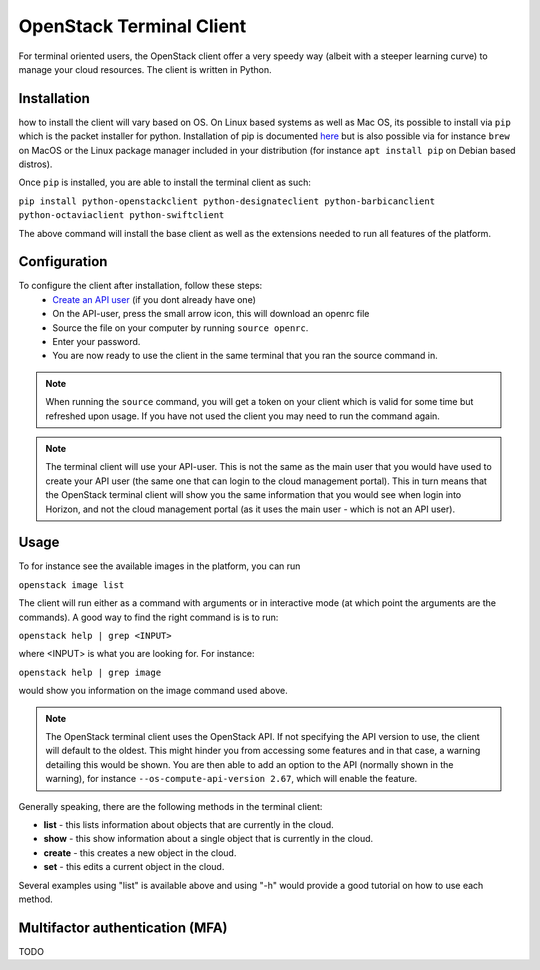 =========================
OpenStack Terminal Client
=========================

For terminal oriented users, the OpenStack client offer a very speedy way (albeit with a steeper learning curve) to manage your cloud resources. The client is written in Python. 

Installation
------------

how to install the client will vary based on OS. On Linux based systems as well as Mac OS, its possible to install via ``pip`` which is the packet installer for python. Installation of pip is documented `here <https://pip.pypa.io/en/stable/installation/>`__ but is also possible via for instance ``brew`` on MacOS or the Linux package manager included in your distribution (for instance ``apt install pip`` on Debian based distros). 

Once ``pip`` is installed, you are able to install the terminal client as such: 

``pip install python-openstackclient python-designateclient python-barbicanclient python-octaviaclient python-swiftclient``

The above command will install the base client as well as the extensions needed to run all features of the platform.

Configuration
-------------

To configure the client after installation, follow these steps:
  - `Create an API user </getting-started/users.html#api-users>`_ (if you dont already have one)
  - On the API-user, press the small arrow icon, this will download an openrc file
  - Source the file on your computer by running ``source openrc``. 
  - Enter your password. 
  - You are now ready to use the client in the same terminal that you ran the source command in.

.. note:: When running the ``source`` command, you will get a token on your client which is valid for some time but refreshed upon usage. If you have not used the client you may need to run the command again.

.. note:: The terminal client will use your API-user. This is not the same as the main user that you would have used to create your API user (the same one that can login to the cloud management portal). This in turn means that the OpenStack terminal client will show you the same information that you would see when login into Horizon, and not the cloud management portal (as it uses the main user - which is not an API user).

Usage
-----

To for instance see the available images in the platform, you can run

``openstack image list``

The client will run either as a command with arguments or in interactive mode (at which point the arguments are the commands). A good way to find the right command is is to run:

``openstack help | grep <INPUT>``

where <INPUT> is what you are looking for. For instance: 

``openstack help | grep image``

would show you information on the image command used above.

.. note:: The OpenStack terminal client uses the OpenStack API. If not specifying the API version to use, the client will default to the oldest. This might hinder you from accessing some features and in that case, a warning detailing this would be shown. You are then able to add an option to the API (normally shown in the warning), for instance ``--os-compute-api-version 2.67``, which will enable the feature.

Generally speaking, there are the following methods in the terminal client:

- **list** - this lists information about objects that are currently in the cloud.
- **show** - this show information about a single object that is currently in the cloud.
- **create** - this creates a new object in the cloud. 
- **set** - this edits a current object in the cloud.

Several examples using "list" is available above and using "-h" would provide a good tutorial on how to use each method.

Multifactor authentication (MFA)
--------------------------------

TODO

..  seealso::
  - :doc:`/getting-started/users`
  - :doc:`/getting-started/managing-your-cloud/cloud-management-portal`
  - :doc:`/getting-started/managing-your-cloud/openstack-horizon`
  - :doc:`/openstack`
  - :doc:`/openstack-api`
